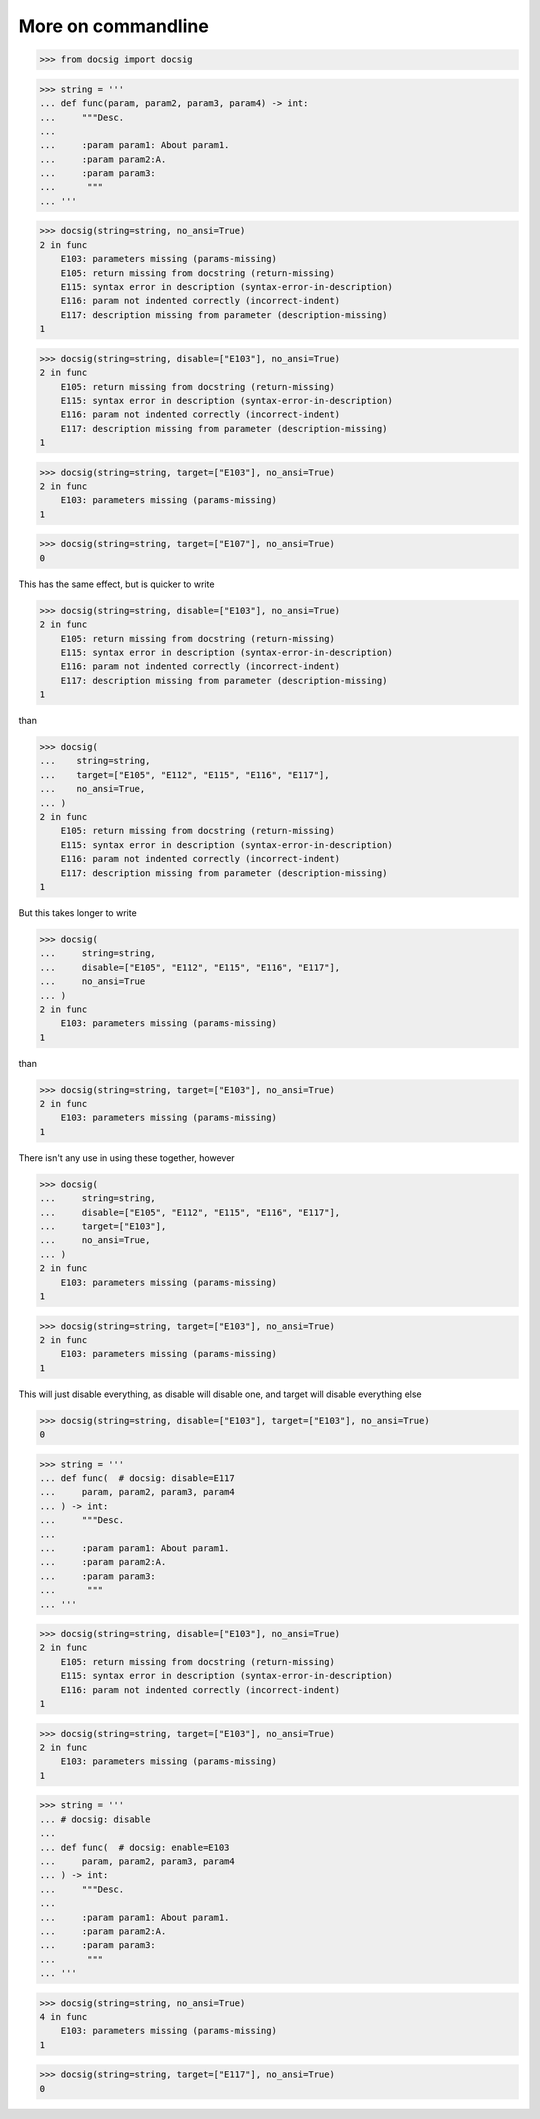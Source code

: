 More on commandline
===================

.. code-block:: python

    >>> from docsig import docsig

.. code-block:: python

    >>> string = '''
    ... def func(param, param2, param3, param4) -> int:
    ...     """Desc.
    ...
    ...     :param param1: About param1.
    ...     :param param2:A.
    ...     :param param3:
    ...      """
    ... '''

.. code-block:: python

    >>> docsig(string=string, no_ansi=True)
    2 in func
        E103: parameters missing (params-missing)
        E105: return missing from docstring (return-missing)
        E115: syntax error in description (syntax-error-in-description)
        E116: param not indented correctly (incorrect-indent)
        E117: description missing from parameter (description-missing)
    1

.. code-block:: python

    >>> docsig(string=string, disable=["E103"], no_ansi=True)
    2 in func
        E105: return missing from docstring (return-missing)
        E115: syntax error in description (syntax-error-in-description)
        E116: param not indented correctly (incorrect-indent)
        E117: description missing from parameter (description-missing)
    1

.. code-block:: python

    >>> docsig(string=string, target=["E103"], no_ansi=True)
    2 in func
        E103: parameters missing (params-missing)
    1

.. code-block:: python

    >>> docsig(string=string, target=["E107"], no_ansi=True)
    0

This has the same effect, but is quicker to write

.. code-block:: python

    >>> docsig(string=string, disable=["E103"], no_ansi=True)
    2 in func
        E105: return missing from docstring (return-missing)
        E115: syntax error in description (syntax-error-in-description)
        E116: param not indented correctly (incorrect-indent)
        E117: description missing from parameter (description-missing)
    1

than

.. code-block:: python

    >>> docsig(
    ...    string=string,
    ...    target=["E105", "E112", "E115", "E116", "E117"],
    ...    no_ansi=True,
    ... )
    2 in func
        E105: return missing from docstring (return-missing)
        E115: syntax error in description (syntax-error-in-description)
        E116: param not indented correctly (incorrect-indent)
        E117: description missing from parameter (description-missing)
    1

But this takes longer to write

.. code-block:: python

    >>> docsig(
    ...     string=string,
    ...     disable=["E105", "E112", "E115", "E116", "E117"],
    ...     no_ansi=True
    ... )
    2 in func
        E103: parameters missing (params-missing)
    1

than

.. code-block:: python

    >>> docsig(string=string, target=["E103"], no_ansi=True)
    2 in func
        E103: parameters missing (params-missing)
    1

There isn't any use in using these together, however

.. code-block:: python

    >>> docsig(
    ...     string=string,
    ...     disable=["E105", "E112", "E115", "E116", "E117"],
    ...     target=["E103"],
    ...     no_ansi=True,
    ... )
    2 in func
        E103: parameters missing (params-missing)
    1

.. code-block:: python

    >>> docsig(string=string, target=["E103"], no_ansi=True)
    2 in func
        E103: parameters missing (params-missing)
    1

This will just disable everything, as disable will disable one, and target will
disable everything else

.. code-block:: python

    >>> docsig(string=string, disable=["E103"], target=["E103"], no_ansi=True)
    0

.. code-block:: python

    >>> string = '''
    ... def func(  # docsig: disable=E117
    ...     param, param2, param3, param4
    ... ) -> int:
    ...     """Desc.
    ...
    ...     :param param1: About param1.
    ...     :param param2:A.
    ...     :param param3:
    ...      """
    ... '''

.. code-block:: python

    >>> docsig(string=string, disable=["E103"], no_ansi=True)
    2 in func
        E105: return missing from docstring (return-missing)
        E115: syntax error in description (syntax-error-in-description)
        E116: param not indented correctly (incorrect-indent)
    1

.. code-block:: python

    >>> docsig(string=string, target=["E103"], no_ansi=True)
    2 in func
        E103: parameters missing (params-missing)
    1

.. code-block:: python

    >>> string = '''
    ... # docsig: disable
    ...
    ... def func(  # docsig: enable=E103
    ...     param, param2, param3, param4
    ... ) -> int:
    ...     """Desc.
    ...
    ...     :param param1: About param1.
    ...     :param param2:A.
    ...     :param param3:
    ...      """
    ... '''

.. code-block:: python

    >>> docsig(string=string, no_ansi=True)
    4 in func
        E103: parameters missing (params-missing)
    1

.. code-block:: python

    >>> docsig(string=string, target=["E117"], no_ansi=True)
    0
